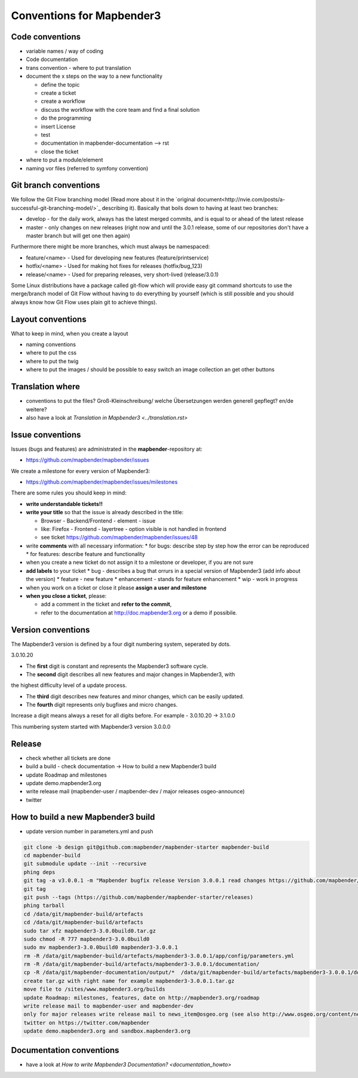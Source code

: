 .. _conventions:

Conventions for Mapbender3
##########################

Code conventions
*****************

* variable names / way of coding 
* Code documentation
* trans convention - where to put translation


* document the x steps on the way to a new functionality

  * define the topic
  * create a ticket
  * create a workflow
  * discuss the workflow with the core team and find a final solution
  * do the programming
  * insert License
  * test
  * documentation in mapbender-documentation --> rst
  * close the ticket

 
* where to put a module/element
* naming vor files (referred to symfony convention)


Git branch conventions
**********************

We follow the Git Flow branching model (Read more about it in the
`original document<http://nvie.com/posts/a-successful-git-branching-model/>`_
describing it). Basically that boils down to having at least two branches:

* develop - for the daily work, always has the latest merged commits, and is
  equal to or ahead of the latest release
* master - only changes on new releases (right now and until the 3.0.1 release,
  some of our repositories don't have a master branch but will get one then
  again)

Furthermore there might be more branches, which must always be namespaced:

* feature/<name> - Used for developing new features (feature/printservice)
* hotfix/<name> - Used for making hot fixes for releases (hotfix/bug_123)
* release/<name> - Used for preparing releases, very short-lived (release/3.0.1)

Some Linux distributions have a package called git-flow which will provide easy
git command shortcuts to use the merge/branch model of Git Flow without having
to do everything by yourself (which is still possible and you should always know
how Git Flow uses plain git to achieve things).


Layout conventions
*******************
What to keep in mind, when you create a layout

* naming conventions
* where to put the css
* where to put the twig
* where to put the images / should be possible to easy switch an image collection an get other buttons


Translation where
************************

* conventions to put the files? Groß-Kleinschreibung/ welche Übersetzungen werden generell gepflegt? en/de weitere?
* also have a look at `Translation in Mapbender3 <../translation.rst>`


Issue conventions
********************
Issues (bugs and features) are administrated in the **mapbender**-repository at:

* https://github.com/mapbender/mapbender/issues

We create a milestone for every version of Mapbender3:

*  https://github.com/mapbender/mapbender/issues/milestones

There are some rules you should keep in mind:

* **write understandable tickets!!**

* **write your title** so that the issue is already described in the title: 

  * Browser - Backend/Frontend - element - issue 
  * like: Firefox - Frontend - layertree - option visible is not handled in frontend
  * see ticket https://github.com/mapbender/mapbender/issues/48
* write **comments** with all necessary information: 
  * for bugs: describe step by step how the error can be reproduced
  * for features: describe feature and functionality
* when you create a new ticket do not assign it to a milestone or developer, if you are not sure

* **add labels** to your ticket 
  * bug - describes a bug that orrurs in a special version of Mapbender3 (add info about the version)
  * feature - new feature
  * enhancement - stands for feature enhancement
  * wip - work in progress

* when you work on a ticket or close it please **assign a user and milestone**

* **when you close a ticket**, please:

  * add a comment in the ticket and **refer to the commit**,
  * refer to the documentation at http://doc.mapbender3.org or a demo if possibile.




Version conventions
********************
The Mapbender3 version is defined by a four digit numbering system, seperated by dots.

3.0.10.20

* The **first** digit is constant and represents the Mapbender3 software cycle.

* The **second** digit describes all new features and major changes in Mapbender3, with
the highest difficulty level of a update process.

* The **third** digit describes new features and minor changes, which can be easily updated.

* The **fourth** digit represents only bugfixes and micro changes.

Increase a digit means always a reset for all digits before. For example - 3.0.10.20 -> 3.1.0.0

This numbering system started with Mapbender3 version 3.0.0.0

Release
********

* check whether all tickets are done
* build a build - check documentation -> How to build a new Mapbender3 build 
* update Roadmap and milestones
* update demo.mapbender3.org
* write release mail (mapbender-user / mapbender-dev / major releases osgeo-announce)
* twitter




How to build a new Mapbender3 build
************************************

* update version number in parameters.yml and push

.. code-block:: bash

 git clone -b design git@github.com:mapbender/mapbender-starter mapbender-build
 cd mapbender-build
 git submodule update --init --recursive
 phing deps
 git tag -a v3.0.0.1 -m "Mapbender bugfix release Version 3.0.0.1 read changes https://github.com/mapbender/mapbender/issues?milestone=3"  
 git tag
 git push --tags (https://github.com/mapbender/mapbender-starter/releases)
 phing tarball
 cd /data/git/mapbender-build/artefacts
 cd /data/git/mapbender-build/artefacts
 sudo tar xfz mapbender3-3.0.0build0.tar.gz 
 sudo chmod -R 777 mapbender3-3.0.0build0
 sudo mv mapbender3-3.0.0build0 mapbender3-3.0.0.1
 rm -R /data/git/mapbender-build/artefacts/mapbender3-3.0.0.1/app/config/parameters.yml
 rm -R /data/git/mapbender-build/artefacts/mapbender3-3.0.0.1/documentation/
 cp -R /data/git/mapbender-documentation/output/*  /data/git/mapbender-build/artefacts/mapbender3-3.0.0.1/documentation/
 create tar.gz with right name for example mapbender3-3.0.0.1.tar.gz
 move file to /sites/www.mapbender3.org/builds
 update Roadmap: milestones, features, date on http://mapbender3.org/roadmap
 write release mail to mapbender-user and mapbender-dev 
 only for major releases write release mail to news_item@osgeo.org (see also http://www.osgeo.org/content/news/submit_news.html)
 twitter on https://twitter.com/mapbender
 update demo.mapbender3.org and sandbox.mapbender3.org

 



Documentation conventions
**************************

* have a look at `How to write Mapbender3 Documentation? <documentation_howto>`
